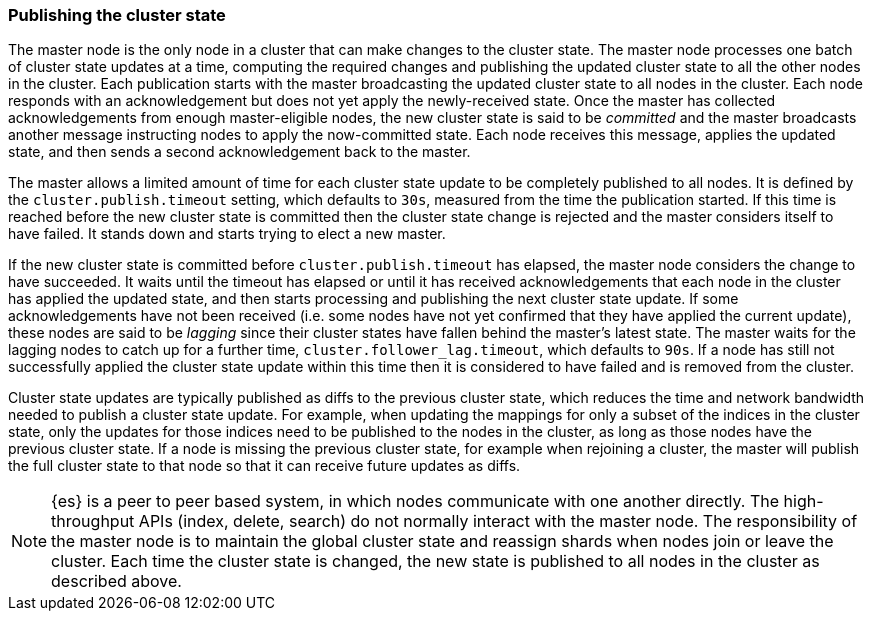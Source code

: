 [[cluster-state-publishing]]
=== Publishing the cluster state

The master node is the only node in a cluster that can make changes to the
cluster state. The master node processes one batch of cluster state updates at
a time, computing the required changes and publishing the updated cluster state
to all the other nodes in the cluster. Each publication starts with the master
broadcasting the updated cluster state to all nodes in the cluster. Each node
responds with an acknowledgement but does not yet apply the newly-received
state. Once the master has collected acknowledgements from enough
master-eligible nodes, the new cluster state is said to be _committed_ and the
master broadcasts another message instructing nodes to apply the now-committed
state. Each node receives this message, applies the updated state, and then
sends a second acknowledgement back to the master.

The master allows a limited amount of time for each cluster state update to be
completely published to all nodes. It is defined by the
`cluster.publish.timeout` setting, which defaults to `30s`, measured from the
time the publication started. If this time is reached before the new cluster
state is committed then the cluster state change is rejected and the master
considers itself to have failed. It stands down and starts trying to elect a
new master.

If the new cluster state is committed before `cluster.publish.timeout` has
elapsed, the master node considers the change to have succeeded. It waits until
the timeout has elapsed or until it has received acknowledgements that each
node in the cluster has applied the updated state, and then starts processing
and publishing the next cluster state update. If some acknowledgements have not
been received (i.e. some nodes have not yet confirmed that they have applied
the current update), these nodes are said to be _lagging_ since their cluster
states have fallen behind the master's latest state. The master waits for the
lagging nodes to catch up for a further time, `cluster.follower_lag.timeout`,
which defaults to `90s`. If a node has still not successfully applied the
cluster state update within this time then it is considered to have failed and
is removed from the cluster.

Cluster state updates are typically published as diffs to the previous cluster
state, which reduces the time and network bandwidth needed to publish a cluster
state update. For example, when updating the mappings for only a subset of the
indices in the cluster state, only the updates for those indices need to be
published to the nodes in the cluster, as long as those nodes have the previous
cluster state. If a node is missing the previous cluster state, for example
when rejoining a cluster, the master will publish the full cluster state to
that node so that it can receive future updates as diffs.

NOTE: {es} is a peer to peer based system, in which nodes communicate with one
another directly. The high-throughput APIs (index, delete, search) do not
normally interact with the master node. The responsibility of the master node
is to maintain the global cluster state and reassign shards when nodes join or
leave the cluster. Each time the cluster state is changed, the new state is
published to all nodes in the cluster as described above.
